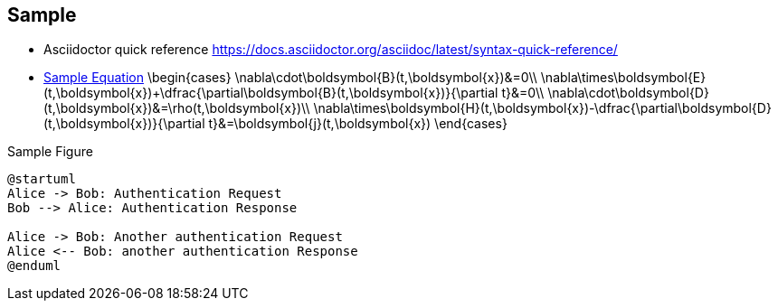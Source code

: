 == Sample

* Asciidoctor quick reference
https://docs.asciidoctor.org/asciidoc/latest/syntax-quick-reference/

* <<myeq, Sample Equation>>
[stem, id="myeq"]
\begin{cases}
\nabla\cdot\boldsymbol{B}(t,\boldsymbol{x})&=0\\
\nabla\times\boldsymbol{E}(t,\boldsymbol{x})+\dfrac{\partial\boldsymbol{B}(t,\boldsymbol{x})}{\partial t}&=0\\
\nabla\cdot\boldsymbol{D}(t,\boldsymbol{x})&=\rho(t,\boldsymbol{x})\\
\nabla\times\boldsymbol{H}(t,\boldsymbol{x})-\dfrac{\partial\boldsymbol{D}(t,\boldsymbol{x})}{\partial t}&=\boldsymbol{j}(t,\boldsymbol{x})
\end{cases}

.Sample Figure
[plantuml, format="svg"]
....
@startuml
Alice -> Bob: Authentication Request
Bob --> Alice: Authentication Response

Alice -> Bob: Another authentication Request
Alice <-- Bob: another authentication Response
@enduml
....

